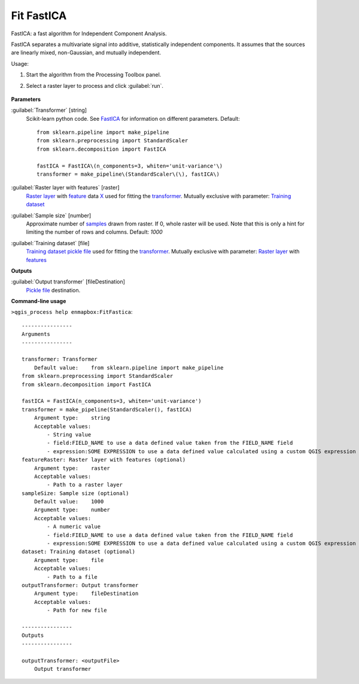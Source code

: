 
..
  ## AUTOGENERATED TITLE START

.. _alg-enmapbox-FitFastica:

***********
Fit FastICA
***********

..
  ## AUTOGENERATED TITLE END


..
  ## AUTOGENERATED DESCRIPTION START

FastICA: a fast algorithm for Independent Component Analysis.

..
  ## AUTOGENERATED DESCRIPTION END


FastICA separates a multivariate signal into additive, statistically independent components. It assumes that the sources are linearly mixed, non-Gaussian, and mutually independent.

Usage:

1. Start the algorithm from the Processing Toolbox panel.

2. Select a raster layer to process and click :guilabel:`run`.

    .. figure:: ../../processing_algorithms/transformation/img/ICA.png
       :align: center

..
  ## AUTOGENERATED PARAMETERS START

**Parameters**

:guilabel:`Transformer` [string]
    Scikit-learn python code. See `FastICA <https://scikit-learn.org/stable/modules/generated/sklearn.decomposition.FastICA.html>`_ for information on different parameters.
    Default::

        from sklearn.pipeline import make_pipeline
        from sklearn.preprocessing import StandardScaler
        from sklearn.decomposition import FastICA

        fastICA = FastICA\(n_components=3, whiten='unit-variance'\)
        transformer = make_pipeline\(StandardScaler\(\), fastICA\)

:guilabel:`Raster layer with features` [raster]
    `Raster layer <https://enmap-box.readthedocs.io/en/latest/general/glossary.html#term-raster-layer>`_ with `feature <https://enmap-box.readthedocs.io/en/latest/general/glossary.html#term-feature>`_ data `X <https://enmap-box.readthedocs.io/en/latest/general/glossary.html#term-x>`_ used for fitting the `transformer <https://enmap-box.readthedocs.io/en/latest/general/glossary.html#term-transformer>`_. Mutually exclusive with parameter: `Training dataset <https://enmap-box.readthedocs.io/en/latest/general/glossary.html#term-training-dataset>`_

:guilabel:`Sample size` [number]
    Approximate number of `samples <https://enmap-box.readthedocs.io/en/latest/general/glossary.html#term-sample>`_ drawn from raster. If 0, whole raster will be used. Note that this is only a hint for limiting the number of rows and columns.
    Default: *1000*

:guilabel:`Training dataset` [file]
    `Training dataset <https://enmap-box.readthedocs.io/en/latest/general/glossary.html#term-training-dataset>`_ `pickle file <https://enmap-box.readthedocs.io/en/latest/general/glossary.html#term-pickle-file>`_ used for fitting the `transformer <https://enmap-box.readthedocs.io/en/latest/general/glossary.html#term-transformer>`_. Mutually exclusive with parameter: `Raster layer <https://enmap-box.readthedocs.io/en/latest/general/glossary.html#term-raster-layer>`_ with `features <https://enmap-box.readthedocs.io/en/latest/general/glossary.html#term-feature>`_

**Outputs**

:guilabel:`Output transformer` [fileDestination]
    `Pickle file <https://enmap-box.readthedocs.io/en/latest/general/glossary.html#term-pickle-file>`_ destination.

..
  ## AUTOGENERATED PARAMETERS END

..
  ## AUTOGENERATED COMMAND USAGE START

**Command-line usage**

``>qgis_process help enmapbox:FitFastica``::

    ----------------
    Arguments
    ----------------

    transformer: Transformer
        Default value:    from sklearn.pipeline import make_pipeline
    from sklearn.preprocessing import StandardScaler
    from sklearn.decomposition import FastICA

    fastICA = FastICA(n_components=3, whiten='unit-variance')
    transformer = make_pipeline(StandardScaler(), fastICA)
        Argument type:    string
        Acceptable values:
            - String value
            - field:FIELD_NAME to use a data defined value taken from the FIELD_NAME field
            - expression:SOME EXPRESSION to use a data defined value calculated using a custom QGIS expression
    featureRaster: Raster layer with features (optional)
        Argument type:    raster
        Acceptable values:
            - Path to a raster layer
    sampleSize: Sample size (optional)
        Default value:    1000
        Argument type:    number
        Acceptable values:
            - A numeric value
            - field:FIELD_NAME to use a data defined value taken from the FIELD_NAME field
            - expression:SOME EXPRESSION to use a data defined value calculated using a custom QGIS expression
    dataset: Training dataset (optional)
        Argument type:    file
        Acceptable values:
            - Path to a file
    outputTransformer: Output transformer
        Argument type:    fileDestination
        Acceptable values:
            - Path for new file

    ----------------
    Outputs
    ----------------

    outputTransformer: <outputFile>
        Output transformer

..
  ## AUTOGENERATED COMMAND USAGE END
